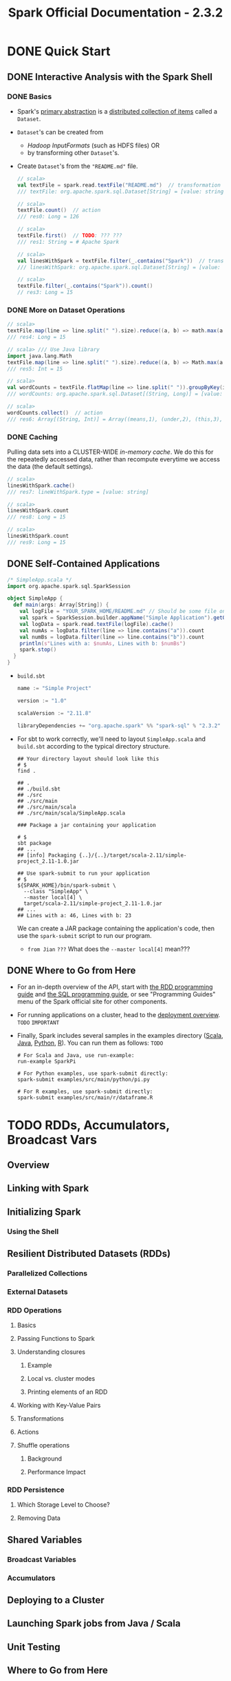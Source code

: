 #+TITLE: Spark Official Documentation - 2.3.2
#+COMMENT: Programming Guides
#+VERSION: 2018
#+STARTUP: entitiespretty

* DONE Quick Start
  CLOSED: [2018-10-10 Wed 02:05]
** DONE Interactive Analysis with the Spark Shell
   CLOSED: [2018-10-10 Wed 01:52]
*** DONE Basics
    CLOSED: [2018-10-10 Wed 01:43]
    - Spark's _primary abstraction_ is a _distributed collection of items_ called
      a ~Dataset~.

    - ~Dataset~'s can be created from
      + /Hadoop InputFormats/ (such as HDFS files)
        OR
      + by transforming other ~Dataset~'s.

    - Create ~Dataset~'s from the ="README.md"= file.
      #+BEGIN_SRC scala
        // scala>
        val textFile = spark.read.textFile("README.md")  // transformation
        /// textFile: org.apache.spark.sql.Dataset[String] = [value: string]

        // scala>
        textFile.count()  // action
        /// res0: Long = 126

        // scala>
        textFile.first()  // TODO: ??? ???
        /// res1: String = # Apache Spark

        // scala>
        val linesWithSpark = textFile.filter(_.contains("Spark"))  // transformation
        /// linesWithSpark: org.apache.spark.sql.Dataset[String] = [value: string]

        // scala>
        textFile.filter(_.contains("Spark")).count()
        // res3: Long = 15
      #+END_SRC

*** DONE More on Dataset Operations
    CLOSED: [2018-10-10 Wed 01:52]
    #+BEGIN_SRC scala
      // scala>
      textFile.map(line => line.split(" ").size).reduce((a, b) => math.max(a, b))  // action
      /// res4: Long = 15

      // scala> /// Use Java library
      import java.lang.Math
      textFile.map(line => line.split(" ").size).reduce((a, b) => Math.max(a, b))  // action
      /// res5: Int = 15

      // scala>
      val wordCounts = textFile.flatMap(line => line.split(" ")).groupByKey(identity).count() // transformation
      /// wordCounts: org.apache.spark.sql.Dataset[(String, Long)] = [value: string, count(1): bigint]

      // scala>
      wordCounts.collect()  // action
      /// res6: Array[(String, Int)] = Array((means,1), (under,2), (this,3), (Because,1), (Python,2), (agree,1), (cluster.,1), ...)
    #+END_SRC

*** DONE Caching
    CLOSED: [2018-10-10 Wed 01:47]
    Pulling data sets into a CLUSTER-WIDE /in-memory cache/.
    We do this for the repeatedly accessed data, rather than recompute everytime
    we access the data (the default settings).

    #+BEGIN_SRC scala
      // scala>
      linesWithSpark.cache()
      /// res7: lineWithSpark.type = [value: string]

      // scala>
      linesWithSpark.count
      /// res8: Long = 15

      // scala>
      linesWithSpark.count
      /// res9: Long = 15
    #+END_SRC

** DONE Self-Contained Applications
   CLOSED: [2018-10-10 Wed 02:05]
   #+BEGIN_SRC scala
     /* SimpleApp.scala */
     import org.apache.spark.sql.SparkSession

     object SimpleApp {
       def main(args: Array[String]) {
         val logFile = "YOUR_SPARK_HOME/README.md" // Should be some file on your system
         val spark = SparkSession.builder.appName("Simple Application").getOrCreate()
         val logData = spark.read.textFile(logFile).cache()
         val numAs = logData.filter(line => line.contains("a")).count
         val numBs = logData.filter(line => line.contains("b")).count
         println(s"Lines with a: $numAs, Lines with b: $numBs")
         spark.stop()
       }
     }
   #+END_SRC

   - =build.sbt=
     #+BEGIN_SRC scala
       name := "Simple Project"

       version := "1.0"

       scalaVersion := "2.11.8"

       libraryDependencies += "org.apache.spark" %% "spark-sql" % "2.3.2"
     #+END_SRC

   - For sbt to work correctly, we'll need to layout =SimpleApp.scala= and =build.sbt=
     according to the typical directory structure. 
     #+BEGIN_SRC shell
       ## Your directory layout should look like this
       # $
       find .

       ## .
       ## ./build.sbt
       ## ./src
       ## ./src/main
       ## ./src/main/scala
       ## ./src/main/scala/SimpleApp.scala

       ### Package a jar containing your application

       # $
       sbt package
       ## ...
       ## [info] Packaging {..}/{..}/target/scala-2.11/simple-project_2.11-1.0.jar

       ## Use spark-submit to run your application
       # $
       ${SPARK_HOME}/bin/spark-submit \
         --class "SimpleApp" \
         --master local[4] \
         target/scala-2.11/simple-project_2.11-1.0.jar
       ## ...
       ## Lines with a: 46, Lines with b: 23
     #+END_SRC
     We can create a JAR package containing the application's code, then use the
     ~spark-submit~ script to run our program.

     * =from Jian= =???=
       What does the =--master local[4]= mean???
     
** DONE Where to Go from Here
   CLOSED: [2018-10-10 Wed 01:58]
   - For an in-depth overview of the API, start with _the RDD programming guide_
     and _the SQL programming guide_, or see "Programming Guides" menu of the
     Spark official site for other components.

   - For running applications on a cluster, head to the [[https://spark.apache.org/docs/latest/cluster-overview.html][deployment overview]].
     =TODO= =IMPORTANT=

   - Finally, Spark includes several samples in the examples directory ([[https://github.com/apache/spark/tree/master/examples/src/main/scala/org/apache/spark/examples][Scala]],
     [[https://github.com/apache/spark/tree/master/examples/src/main/java/org/apache/spark/examples][Java]], [[https://github.com/apache/spark/tree/master/examples/src/main/python][Python]], [[https://github.com/apache/spark/tree/master/examples/src/main/r][R]]). You can run them as follows: =TODO=
     #+BEGIN_SRC shell
       # For Scala and Java, use run-example:
       run-example SparkPi

       # For Python examples, use spark-submit directly:
       spark-submit examples/src/main/python/pi.py

       # For R examples, use spark-submit directly:
       spark-submit examples/src/main/r/dataframe.R
     #+END_SRC

* TODO RDDs, Accumulators, Broadcast Vars
** Overview
** Linking with Spark
** Initializing Spark
*** Using the Shell

** Resilient Distributed Datasets (RDDs)
*** Parallelized Collections
*** External Datasets
*** RDD Operations
**** Basics
**** Passing Functions to Spark
**** Understanding closures
***** Example
***** Local vs. cluster modes
***** Printing elements of an RDD

**** Working with Key-Value Pairs
**** Transformations
**** Actions
**** Shuffle operations
***** Background
***** Performance Impact

*** RDD Persistence
**** Which Storage Level to Choose?
**** Removing Data

** Shared Variables
*** Broadcast Variables
*** Accumulators

** Deploying to a Cluster
** Launching Spark jobs from Java / Scala
** Unit Testing
** Where to Go from Here

* TODO Spark SQL, ~DataFrame~'s and ~Dataset~'s
** Overview
*** SQL
*** Datasets and DataFrames

** Getting Started
*** Starting Point: SparkSession
*** Creating DataFrames
*** Untyped Dataset Operations (aka DataFrame Operations)
*** Running SQL Queries Programmatically
*** Global Temporary View
*** Creating Datasets
*** Interoperating with RDDs
**** Inferring the Schema Using Reflection
**** Programmatically Specifying the Schema

*** Aggregations
**** Untyped User-Defined Aggregate Functions
**** Type-Safe User-Defined Aggregate Functions

** Data Sources
*** Generic Load/Save Functions
**** Manually Specifying Options
**** Run SQL on files directly
**** Save Modes
**** Saving to Persistent Tables
**** Bucketing, Sorting and Partitioning

*** Parquet Files
**** Loading Data Programmatically
**** Partition Discovery
**** Schema Merging
**** Hive metastore Parquet table conversion
***** Hive/Parquet Schema Reconciliation
***** Metadata Refreshing

**** Configuration

*** ORC Files
*** JSON Datasets
*** Hive Tables
**** Specifying storage format for Hive tables
**** Interacting with Different Versions of Hive Metastore

*** JDBC To Other Databases
*** Troubleshooting

** Performance Tuning
*** Caching Data In Memory
*** Other Configuration Options
*** Broadcast Hint for SQL Queries

** Distributed SQL Engine
*** Running the Thrift JDBC/ODBC server
*** Running the Spark SQL CLI

** PySpark Usage Guide for Pandas with Apache Arrow
*** Apache Arrow in Spark
**** Ensure PyArrow Installed

*** Enabling for Conversion to/from Pandas
*** Pandas UDFs (a.k.a. Vectorized UDFs)
**** Scalar
**** Grouped Map

*** Usage Notes
**** Supported SQL Types
**** Setting Arrow Batch Size
**** Timestamp with Time Zone Semantics

** Migration Guide
*** Upgrading From Spark SQL 2.3.0 to 2.3.1 and above
*** Upgrading From Spark SQL 2.2 to 2.3
*** Upgrading From Spark SQL 2.1 to 2.2
*** Upgrading From Spark SQL 2.0 to 2.1
*** Upgrading From Spark SQL 1.6 to 2.0
*** Upgrading From Spark SQL 1.5 to 1.6
*** Upgrading From Spark SQL 1.4 to 1.5
*** Upgrading from Spark SQL 1.3 to 1.4
**** DataFrame data reader/writer interface
**** DataFrame.groupBy retains grouping columns
**** Behavior change on DataFrame.withColumn

*** Upgrading from Spark SQL 1.0-1.2 to 1.3
**** Rename of SchemaRDD to DataFrame
**** Unification of the Java and Scala APIs
**** Isolation of Implicit Conversions and Removal of dsl Package (Scala-only)
**** Removal of the type aliases in org.apache.spark.sql for DataType (Scala-only)
**** UDF Registration Moved to sqlContext.udf (Java & Scala)
**** Python DataTypes No Longer Singletons

*** Compatibility with Apache Hive
**** Deploying in Existing Hive Warehouses
**** Supported Hive Features
**** Unsupported Hive Functionality
**** Incompatible Hive UDF

** Reference
*** Data Types
*** NaN Semantics

* TODO Structured Streaming
** Overview
** Quick Example
** Programming Model
*** Basic Concepts
*** Handling Event-time and Late Data
*** Fault Tolerance Semantics

** API using Datasets and DataFrames
*** Creating streaming DataFrames and streaming Datasets
**** Input Sources
**** Schema inference and partition of streaming DataFrames/Datasets

*** Operations on streaming DataFrames/Datasets
**** Basic Operations - Selection, Projection, Aggregation
**** Window Operations on Event Time
***** Handling Late Data and Watermarking

**** Join Operations
***** Stream-static Joins
***** Stream-stream Joins
****** Inner Joins with optional Watermarking
****** Outer Joins with Watermarking
****** Support matrix for joins in streaming queries

**** Streaming Deduplication
**** Arbitrary Stateful Operations
**** Unsupported Operations

*** Starting Streaming Queries
**** Output Modes
**** Output Sinks
***** Using Foreach

**** Triggers

*** Managing Streaming Queries
*** Monitoring Streaming Queries
**** Reading Metrics Interactively
**** Reporting Metrics programmatically using Asynchronous APIs
**** Reporting Metrics using Dropwizard

*** Recovering from Failures with Checkpointing

** Continuous Processing
** Additional Information

* TODO Spark Streaming (DStreams)
** Overview
** A Quick Example
** Basic Concepts
*** Linking
*** Initializing StreamingContext
*** Discretized Streams (DStreams)
*** Input DStreams and Receivers
*** Transformations on DStreams
*** Output Operations on DStreams
*** DataFrame and SQL Operations
*** MLlib Operations
*** Caching / Persistence
*** Checkpointing
*** Accumulators, Broadcast Variables, and Checkpoints
*** Deploying Applications
*** Monitoring Applications

** Performance Tuning
*** Reducing the Batch Processing Times
*** Setting the Right Batch Interval
*** Memory Tuning

** Fault-tolerance Semantics
** Where to Go from Here

* MLlib (Machine Learning)
** MLlib: Main Guide
*** Basic statistics
*** Pipelines
*** Extracting, transforming and selecting features
*** Classification and Regression
*** Clustering
*** Collaborative filtering
*** Frequent Pattern Mining
*** Model selection and tuning
*** Advanced topics

** MLlib: RDD-based API Guide
*** Data types
*** Basic statistics
*** Classification and regression
*** Collaborative filtering
*** Clustering
*** Dimensionality reduction
*** Feature extraction and transformation
*** Frequent pattern mining
*** Evaluation metrics
*** PMML model export
*** Optimization (developer)

* GraphX (Graph Processing)
** Overview
** Getting Started
** The Property Graph
*** Example Property Graph

** Graph Operators
*** Summary List of Operators
*** Property Operators
*** Structural Operators
*** Join Operators
*** Neighborhood Aggregation
**** Aggregate Messages (aggregateMessages)
**** Map Reduce Triplets Transition Guide (Legacy)
**** Computing Degree Information
**** Collecting Neighbors

*** Caching and Uncaching

** Pregel API
** Graph Builders
** Vertex and Edge RDDs
*** VertexRDDs
*** EdgeRDDs

** Optimized Representation
** Graph Algorithms
*** PageRank
*** Connected Components
*** Triangle Counting

** Examples

* SparkR (R on Spark)
** Overview
** SparkDataFrame
*** Starting Up: SparkSession
*** Starting Up from RStudio
*** Creating SparkDataFrames
**** From local data frames
**** From Data Sources
**** From Hive tables

*** SparkDataFrame Operations
**** Selecting rows, columns
**** Grouping, Aggregation
**** Operating on Columns
**** Applying User-Defined Function
***** Run a given function on a large dataset using dapply or dapplyCollect
****** dapply
****** dapplyCollect

***** Run a given function on a large dataset grouping by input column(s) and using gapply or gapplyCollect
****** gapply
****** gapplyCollect

***** Run local R functions distributed using spark.lapply
****** spark.lapply

*** Running SQL Queries from SparkR

** Machine Learning
*** Algorithms
**** Classification
**** Regression
**** Tree
**** Clustering
**** Collaborative Filtering
**** Frequent Pattern Mining
**** Statistics

*** Model persistence

** Data type mapping between R and Spark
** Structured Streaming
** R Function Name Conflicts
** Migration Guide
*** Upgrading From SparkR 1.5.x to 1.6.x
*** Upgrading From SparkR 1.6.x to 2.0
*** Upgrading to SparkR 2.1.0
*** Upgrading to SparkR 2.2.0
*** Upgrading to SparkR 2.3.0
*** Upgrading to SparkR 2.3.1 and above
